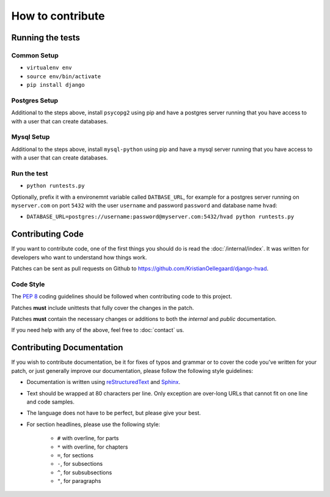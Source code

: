 #################
How to contribute
#################


*****************
Running the tests
*****************

Common Setup
============

* ``virtualenv env``
* ``source env/bin/activate``
* ``pip install django``

Postgres Setup
==============

Additional to the steps above, install ``psycopg2`` using pip and have a postgres server running that you have access to
with a user that can create databases.

Mysql Setup
===========

Additional to the steps above, install ``mysql-python`` using pip and have a mysql server running that you have
access to with a user that can create databases.

Run the test
============

* ``python runtests.py``

Optionally, prefix it with a environemnt variable called ``DATBASE_URL``, for example for a postgres server running on
``myserver.com`` on port ``5432`` with the user ``username`` and password ``password`` and database name ``hvad``:

* ``DATABASE_URL=postgres://username:password@myserver.com:5432/hvad python runtests.py``


*****************
Contributing Code
*****************

If you want to contribute code, one of the first things you should do is read
the :doc:`/internal/index`. It was written for developers who want to
understand how things work.

Patches can be sent as pull requests on Github to
https://github.com/KristianOellegaard/django-hvad.


Code Style
==========

The :pep:`8` coding guidelines should be followed when contributing code to this
project. 

Patches **must** include unittests that fully cover the changes in the patch.

Patches **must** contain the necessary changes or additions to both the
*internal* and *public* documentation.

If you need help with any of the above, feel free to :doc:`contact` us.


**************************
Contributing Documentation
**************************

If you wish to contribute documentation, be it for fixes of typos and grammar or
to cover the code you've written for your patch, or just generally improve our
documentation, please follow the following style guidelines:

* Documentation is written using `reStructuredText`_ and `Sphinx`_.
* Text should be wrapped at 80 characters per line. Only exception are over-long
  URLs that cannot fit on one line and code samples.
* The language does not have to be perfect, but please give your best.
* For section headlines, please use the following style:

    * ``#`` with overline, for parts
    * ``*`` with overline, for chapters
    * ``=``, for sections
    * ``-``, for subsections
    * ``^``, for subsubsections
    * ``"``, for paragraphs

.. _RestructuredText: http://docutils.sourceforge.net/rst.html
.. _Sphinx: http://sphinx.pocoo.org
